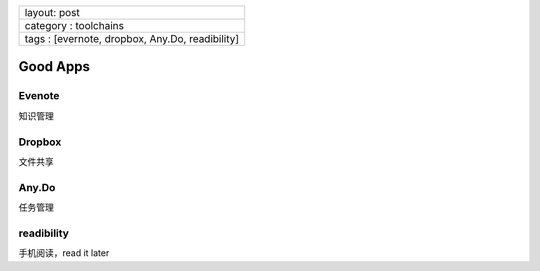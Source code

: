 +---------------------------------------------------+
| layout: post                                      |
+---------------------------------------------------+
| category : toolchains                             |
+---------------------------------------------------+
| tags : [evernote, dropbox, Any.Do, readibility]   |
+---------------------------------------------------+

Good Apps
=========

Evenote
-------

知识管理

Dropbox
-------

文件共享

Any.Do
------

任务管理

readibility
-----------

手机阅读，read it later
